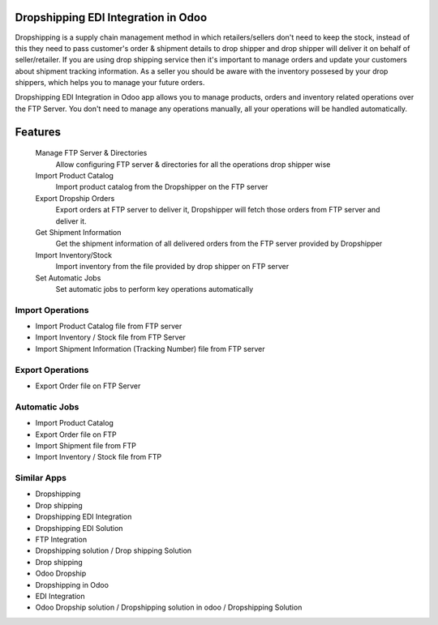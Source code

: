 Dropshipping EDI Integration in Odoo
==================================
Dropshipping is a supply chain management method in which retailers/sellers don't need to keep the stock, instead of this they need to pass customer's order & shipment details to drop shipper and drop shipper will deliver it on behalf of seller/retailer. If you are using drop shipping service then it's important to manage orders and update your customers about shipment tracking information. As a seller you should be aware with the inventory possesed by your drop shippers, which helps you to manage your future orders.

Dropshipping EDI Integration in Odoo app allows you to manage products, orders and inventory related operations over the FTP Server. You don't need to manage any operations manually, all your operations will be handled automatically.


Features
=========

    Manage FTP Server & Directories
        Allow configuring FTP server & directories for all the operations drop shipper wise
    Import Product Catalog
        Import product catalog from the Dropshipper on the FTP server
    Export Dropship Orders
        Export orders at FTP server to deliver it, Dropshipper will fetch those orders from FTP server and deliver it.
    Get Shipment Information
        Get the shipment information of all delivered orders from the FTP server provided by Dropshipper
    Import Inventory/Stock
        Import inventory from the file provided by drop shipper on FTP server
    Set Automatic Jobs
        Set automatic jobs to perform key operations automatically


=================
Import Operations
=================

* Import Product Catalog file from FTP server
* Import Inventory / Stock file from FTP Server
* Import Shipment Information (Tracking Number) file from FTP server

=================
Export Operations
=================

* Export Order file on FTP Server

==============
Automatic Jobs
==============

* Import Product Catalog
* Export Order file on FTP
* Import Shipment file from FTP
* Import Inventory / Stock file from FTP


============
Similar Apps
============
* Dropshipping
* Drop shipping
* Dropshipping EDI Integration
* Dropshipping EDI Solution
* FTP Integration
* Dropshipping solution / Drop shipping Solution
* Drop shipping
* Odoo Dropship
* Dropshipping in Odoo
* EDI Integration
* Odoo Dropship solution / Dropshipping solution in odoo / Dropshipping Solution
